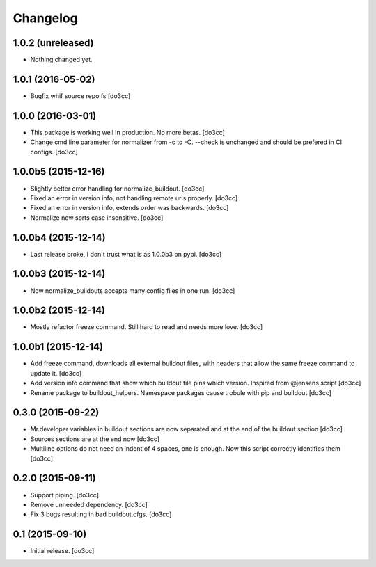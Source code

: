 Changelog
=========


1.0.2 (unreleased)
------------------

- Nothing changed yet.


1.0.1 (2016-05-02)
------------------

- Bugfix whif source repo fs
  [do3cc]


1.0.0 (2016-03-01)
------------------

- This package is working well in production. No more betas.
  [do3cc]

- Change cmd line parameter for normalizer from -c to -C.
  --check is unchanged and should be prefered in CI configs.
  [do3cc]


1.0.0b5 (2015-12-16)
--------------------

- Slightly better error handling for normalize_buildout.
  [do3cc]

- Fixed an error in version info, not handling remote urls properly.
  [do3cc]

- Fixed an error in version info, extends order was backwards.
  [do3cc]

- Normalize now sorts case insensitive.
  [do3cc]

1.0.0b4 (2015-12-14)
--------------------

- Last release broke, I don't trust what is as 1.0.0b3 on pypi.
  [do3cc]


1.0.0b3 (2015-12-14)
--------------------

- Now normalize_buildouts accepts many config files in one run.
  [do3cc]


1.0.0b2 (2015-12-14)
--------------------

- Mostly refactor freeze command. Still hard to read and needs more love.
  [do3cc]


1.0.0b1 (2015-12-14)
--------------------

- Add freeze command, downloads all external buildout files, with
  headers that allow the same freeze command to update it.
  [do3cc]

- Add version info command that show which buildout file pins which
  version. Inspired from @jensens script
  [do3cc]

- Rename package to buildout_helpers. Namespace packages cause trobule
  with pip and buildout
  [do3cc]

0.3.0 (2015-09-22)
------------------

- Mr.developer variables in buildout sections are now separated
  and at the end of the buildout section
  [do3cc]

- Sources sections are at the end now
  [do3cc]

- Multiline options do not need an indent of 4 spaces, one is enough.
  Now this script correctly identifies them
  [do3cc]


0.2.0 (2015-09-11)
------------------

- Support piping.
  [do3cc]

- Remove unneeded dependency.
  [do3cc]

- Fix 3 bugs resulting in bad buildout.cfgs.
  [do3cc]


0.1 (2015-09-10)
----------------

- Initial release.
  [do3cc]
